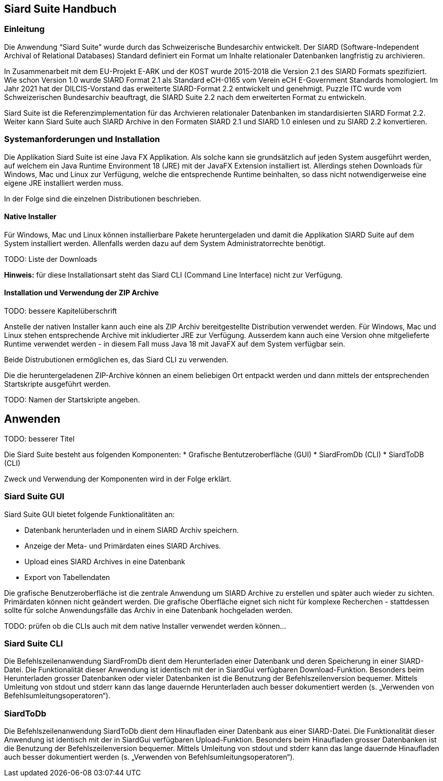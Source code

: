 == Siard Suite Handbuch

=== Einleitung

Die Anwendung "`Siard Suite`" wurde durch das Schweizerische
Bundesarchiv entwickelt. Der SIARD (Software-Independent Archival of
Relational Databases) Standard definiert ein Format um Inhalte
relationaler Datenbanken langfristig zu archivieren.

In Zusammenarbeit mit dem EU-Projekt E-ARK und der KOST wurde 2015-2018
die Version 2.1 des SIARD Formats spezifiziert. Wie schon Version 1.0
wurde SIARD Format 2.1 als Standard eCH-0165 vom Verein eCH E-Government
Standards homologiert. Im Jahr 2021 hat der DILCIS-Vorstand das
erweiterte SIARD-Format 2.2 entwickelt und genehmigt. Puzzle ITC wurde
vom Schweizerischen Bundesarchiv beauftragt, die SIARD Suite 2.2 nach
dem erweiterten Format zu entwickeln.

Siard Suite ist die Referenzimplementation für das Archvieren
relationaler Datenbanken im standardisierten SIARD Format 2.2. Weiter
kann Siard Suite auch SIARD Archive in den Formaten SIARD 2.1 und SIARD
1.0 einlesen und zu SIARD 2.2 konvertieren.

=== Systemanforderungen und Installation

Die Applikation Siard Suite ist eine Java FX Applikation. Als solche
kann sie grundsätzlich auf jeden System ausgeführt werden, auf welchem
ein Java Runtime Environment 18 (JRE) mit der JavaFX Extension
installiert ist. Allerdings stehen Downloads für Windows, Mac und Linux
zur Verfügung, welche die entsprechende Runtime beinhalten, so dass
nicht notwendigerweise eine eigene JRE installiert werden muss.

In der Folge sind die einzelnen Distributionen beschrieben.

==== Native Installer

Für Windows, Mac und Linux können installierbare Pakete heruntergeladen
und damit die Applikation SIARD Suite auf dem System installiert werden.
Allenfalls werden dazu auf dem System Administratorrechte benötigt.

TODO: Liste der Downloads

*Hinweis:* für diese Installationsart steht das Siard CLI (Command Line
Interface) nicht zur Verfügung.

==== Installation und Verwendung der ZIP Archive

TODO: bessere Kapitelüberschrift

Anstelle der nativen Installer kann auch eine als ZIP Archiv
bereitgestellte Distribution verwendet werden. Für Windows, Mac und
Linux stehen entsprechende Archive mit inkludierter JRE zur Verfügung.
Ausserdem kann auch eine Version ohne mitgelieferte Runtime verwendet
werden - in diesem Fall muss Java 18 mit JavaFX auf dem System verfügbar
sein.

Beide Distrubutionen ermöglichen es, das Siard CLI zu verwenden.

Die die heruntergeladenen ZIP-Archive können an einem beliebigen Ort entpackt werden und dann mittels der entsprechenden Startskripte ausgeführt werden.

TODO: Namen der Startskripte angeben.

== Anwenden

TODO: besserer Titel

Die Siard Suite besteht aus folgenden Komponenten:
    * Grafische Bentutzeroberfläche (GUI)
    * SiardFromDb (CLI)
    * SiardToDB (CLI)

Zweck und Verwendung der Komponenten wird in der Folge erklärt.

=== Siard Suite GUI

Siard Suite GUI bietet folgende Funktionalitäten an:

* Datenbank herunterladen und in einem SIARD Archiv speichern.
* Anzeige der Meta- und Primärdaten eines SIARD Archives.
* Upload eines SIARD Archives in eine Datenbank
* Export von Tabellendaten

Die grafische Benutzeroberfläche ist die zentrale Anwendung um SIARD Archive zu erstellen und später auch wieder zu sichten. Primärdaten können nicht geändert werden. Die grafische Oberfläche eignet sich nicht für komplexe Recherchen - stattdessen sollte für solche Anwendungsfälle das Archiv in eine Datenbank hochgeladen werden.


TODO: prüfen ob die CLIs auch mit dem native Installer verwendet werden können...

=== Siard Suite CLI
Die Befehlszeilenanwendung SiardFromDb dient dem Herunterladen einer Datenbank und deren Speicherung in einer SIARD-Datei. Die Funktionalität dieser Anwendung ist identisch mit der in SiardGui verfügbaren Download-Funktion. Besonders beim Herunterladen grosser Datenbanken oder vieler Datenbanken ist die Benutzung der Befehlszeilenversion bequemer. Mittels Umleitung von stdout und stderr kann das lange dauernde Herunterladen auch besser dokumentiert werden (s. „Verwenden von Befehlsumleitungsoperatoren“).


=== SiardToDb
Die Befehlszeilenanwendung SiardToDb dient dem Hinaufladen einer Datenbank aus einer SIARD-Datei. Die Funktionalität dieser Anwendung ist identisch mit der in SiardGui verfügbaren Upload-Funktion. Besonders beim Hinaufladen grosser Datenbanken ist die Benutzung der Befehlszeilenversion bequemer. Mittels Umleitung von stdout und stderr kann das lange dauernde Hinaufladen auch besser dokumentiert werden (s. „Verwenden von Befehlsumleitungsoperatoren“).



